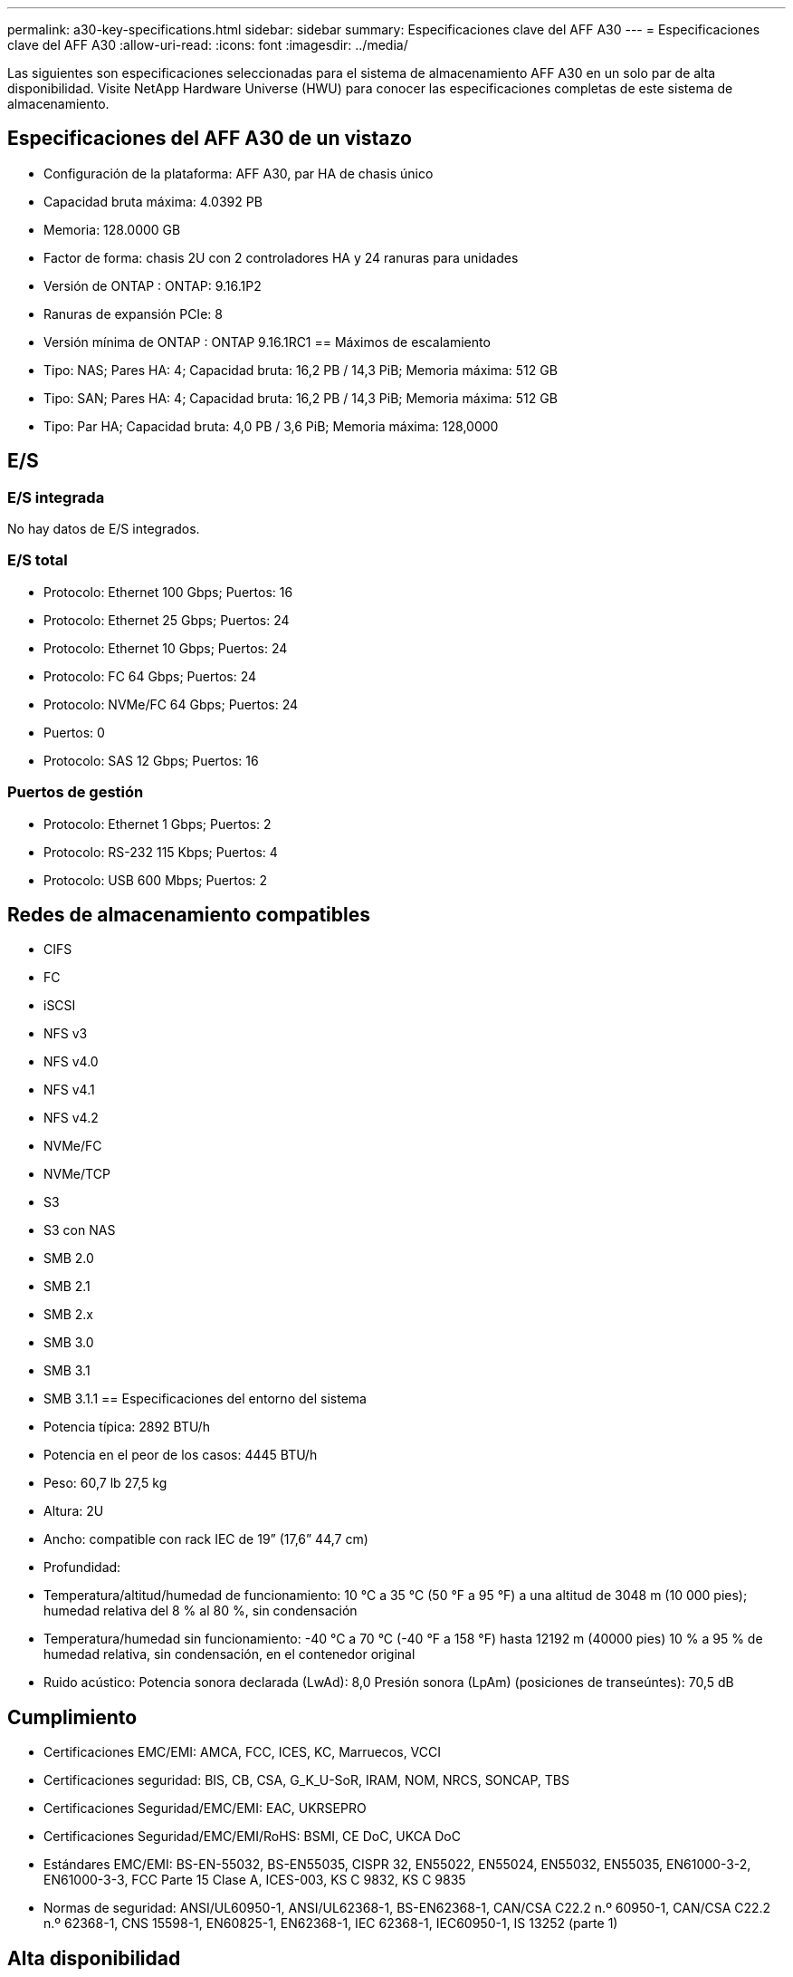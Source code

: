 ---
permalink: a30-key-specifications.html 
sidebar: sidebar 
summary: Especificaciones clave del AFF A30 
---
= Especificaciones clave del AFF A30
:allow-uri-read: 
:icons: font
:imagesdir: ../media/


[role="lead"]
Las siguientes son especificaciones seleccionadas para el sistema de almacenamiento AFF A30 en un solo par de alta disponibilidad.  Visite NetApp Hardware Universe (HWU) para conocer las especificaciones completas de este sistema de almacenamiento.



== Especificaciones del AFF A30 de un vistazo

* Configuración de la plataforma: AFF A30, par HA de chasis único
* Capacidad bruta máxima: 4.0392 PB
* Memoria: 128.0000 GB
* Factor de forma: chasis 2U con 2 controladores HA y 24 ranuras para unidades
* Versión de ONTAP : ONTAP: 9.16.1P2
* Ranuras de expansión PCIe: 8
* Versión mínima de ONTAP : ONTAP 9.16.1RC1 == Máximos de escalamiento
* Tipo: NAS; Pares HA: 4; Capacidad bruta: 16,2 PB / 14,3 PiB; Memoria máxima: 512 GB
* Tipo: SAN; Pares HA: 4; Capacidad bruta: 16,2 PB / 14,3 PiB; Memoria máxima: 512 GB
* Tipo: Par HA; Capacidad bruta: 4,0 PB / 3,6 PiB; Memoria máxima: 128,0000




== E/S



=== E/S integrada

No hay datos de E/S integrados.



=== E/S total

* Protocolo: Ethernet 100 Gbps; Puertos: 16
* Protocolo: Ethernet 25 Gbps; Puertos: 24
* Protocolo: Ethernet 10 Gbps; Puertos: 24
* Protocolo: FC 64 Gbps; Puertos: 24
* Protocolo: NVMe/FC 64 Gbps; Puertos: 24
* Puertos: 0
* Protocolo: SAS 12 Gbps; Puertos: 16




=== Puertos de gestión

* Protocolo: Ethernet 1 Gbps; Puertos: 2
* Protocolo: RS-232 115 Kbps; Puertos: 4
* Protocolo: USB 600 Mbps; Puertos: 2




== Redes de almacenamiento compatibles

* CIFS
* FC
* iSCSI
* NFS v3
* NFS v4.0
* NFS v4.1
* NFS v4.2
* NVMe/FC
* NVMe/TCP
* S3
* S3 con NAS
* SMB 2.0
* SMB 2.1
* SMB 2.x
* SMB 3.0
* SMB 3.1
* SMB 3.1.1 == Especificaciones del entorno del sistema
* Potencia típica: 2892 BTU/h
* Potencia en el peor de los casos: 4445 BTU/h
* Peso: 60,7 lb 27,5 kg
* Altura: 2U
* Ancho: compatible con rack IEC de 19” (17,6” 44,7 cm)
* Profundidad:
* Temperatura/altitud/humedad de funcionamiento: 10 °C a 35 °C (50 °F a 95 °F) a una altitud de 3048 m (10 000 pies); humedad relativa del 8 % al 80 %, sin condensación
* Temperatura/humedad sin funcionamiento: -40 °C a 70 °C (-40 °F a 158 °F) hasta 12192 m (40000 pies) 10 % a 95 % de humedad relativa, sin condensación, en el contenedor original
* Ruido acústico: Potencia sonora declarada (LwAd): 8,0 Presión sonora (LpAm) (posiciones de transeúntes): 70,5 dB




== Cumplimiento

* Certificaciones EMC/EMI: AMCA, FCC, ICES, KC, Marruecos, VCCI
* Certificaciones seguridad: BIS, CB, CSA, G_K_U-SoR, IRAM, NOM, NRCS, SONCAP, TBS
* Certificaciones Seguridad/EMC/EMI: EAC, UKRSEPRO
* Certificaciones Seguridad/EMC/EMI/RoHS: BSMI, CE DoC, UKCA DoC
* Estándares EMC/EMI: BS-EN-55032, BS-EN55035, CISPR 32, EN55022, EN55024, EN55032, EN55035, EN61000-3-2, EN61000-3-3, FCC Parte 15 Clase A, ICES-003, KS C 9832, KS C 9835
* Normas de seguridad: ANSI/UL60950-1, ANSI/UL62368-1, BS-EN62368-1, CAN/CSA C22.2 n.º 60950-1, CAN/CSA C22.2 n.º 62368-1, CNS 15598-1, EN60825-1, EN62368-1, IEC 62368-1, IEC60950-1, IS 13252 (parte 1)




== Alta disponibilidad

* Controlador de administración de placa base (BMC) basado en Ethernet e interfaz de administración ONTAP
* Controladores redundantes intercambiables en caliente
* Fuentes de alimentación redundantes intercambiables en caliente
* Gestión en banda de SAS a través de conexiones SAS para estanterías externas

